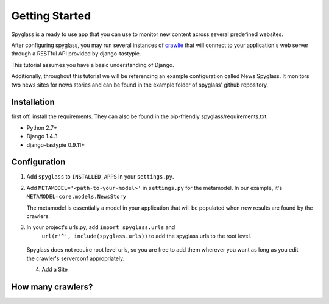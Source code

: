 ===============
Getting Started
===============
Spyglass is a ready to use app that you can use to monitor new content across
several predefined websites.

After configuring spyglass, you may run several instances of crawlie_ that will
connect to your application's web server through a RESTful API provided by 
django-tastypie.

This tutorial assumes you have a basic understanding of Django.

Additionally, throughout this tutorial we will be referencing an example
configuration called News Spyglass. 
It monitors two news sites for news stories and can be found in the example
folder of spyglass' github repository.


Installation
============
first off, install the requirements. They can also be found in the pip-friendly
spyglass/requirements.txt:

* Python 2.7+
* Django 1.4.3
* django-tastypie 0.9.11+

Configuration
=============

1. Add ``spyglass`` to ``INSTALLED_APPS`` in your ``settings.py``.

2. Add ``METAMODEL='<path-to-your-model>'`` in ``settings.py`` for the metamodel. 
   In our example, it's ``METAMODEL=core.models.NewsStory``
   
   The metamodel is essentially a model in your application that will be
   populated when new results are found by the crawlers.

3. In your project's urls.py, add ``import spyglass.urls`` and 
    ``url(r'^', include(spyglass.urls))`` to add the spyglass urls 
    to the root level.
    
 Spyglass does not require root level urls, so you are free to add them
 wherever you want as long as you edit the crawler's serverconf appropriately.

 4. Add a Site


How many crawlers?
==================

.. _crawlie: http://github.com/mastergreg/spyglass-crawlie.git
